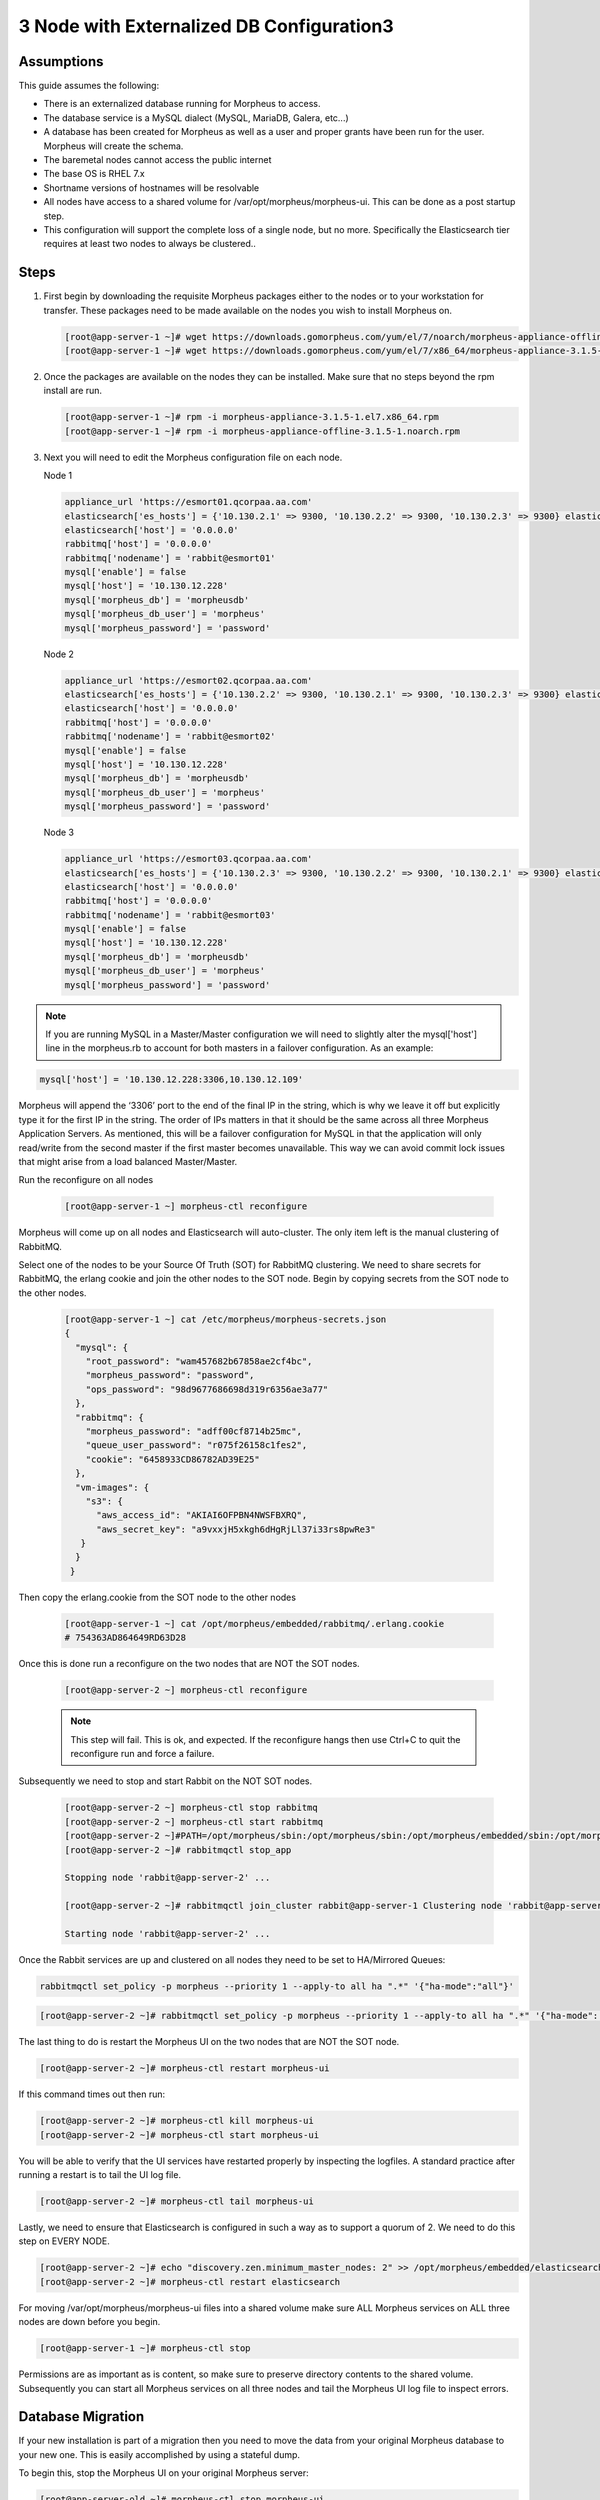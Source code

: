 3 Node with Externalized DB Configuration3
-----------------------------------------

Assumptions
^^^^^^^^^^^^

This guide assumes the following:

- There is an externalized database running for Morpheus to access.
- The database service is a MySQL dialect (MySQL, MariaDB, Galera, etc...)
- A database has been created for Morpheus as well as a user and proper grants have been run for the user. Morpheus will create the schema.
- The baremetal nodes cannot access the public internet
- The base OS is RHEL 7.x
- Shortname versions of hostnames will be resolvable
- All nodes have access to a shared volume for /var/opt/morpheus/morpheus-ui. This can be done as a post startup step.
- This configuration will support the complete loss of a single node, but no more.  Specifically the Elasticsearch tier requires at least two nodes to always be clustered..

Steps
^^^^^

#. First begin by downloading the requisite Morpheus packages either to the nodes or to your workstation for transfer. These packages need to be made available on the nodes you wish to install Morpheus on.

   .. code-block:: bash

    [root@app-server-1 ~]# wget https://downloads.gomorpheus.com/yum/el/7/noarch/morpheus-appliance-offline-3.1.5- 1.noarch.rpm
    [root@app-server-1 ~]# wget https://downloads.gomorpheus.com/yum/el/7/x86_64/morpheus-appliance-3.1.5- 1.el7.x86_64.rpm

#. Once the packages are available on the nodes they can be installed. Make sure that no steps beyond the rpm install are run.

   .. code-block:: bash

    [root@app-server-1 ~]# rpm -i morpheus-appliance-3.1.5-1.el7.x86_64.rpm
    [root@app-server-1 ~]# rpm -i morpheus-appliance-offline-3.1.5-1.noarch.rpm

#. Next you will need to edit the Morpheus configuration file on each node.

   Node 1

   .. code-block:: bash

     appliance_url 'https://esmort01.qcorpaa.aa.com'
     elasticsearch['es_hosts'] = {'10.130.2.1' => 9300, '10.130.2.2' => 9300, '10.130.2.3' => 9300} elasticsearch['node_name'] = 'morpheus1'
     elasticsearch['host'] = '0.0.0.0'
     rabbitmq['host'] = '0.0.0.0'
     rabbitmq['nodename'] = 'rabbit@esmort01'
     mysql['enable'] = false
     mysql['host'] = '10.130.12.228'
     mysql['morpheus_db'] = 'morpheusdb'
     mysql['morpheus_db_user'] = 'morpheus'
     mysql['morpheus_password'] = 'password'

   Node 2

   .. code-block:: bash

    appliance_url 'https://esmort02.qcorpaa.aa.com'
    elasticsearch['es_hosts'] = {'10.130.2.2' => 9300, '10.130.2.1' => 9300, '10.130.2.3' => 9300} elasticsearch['node_name'] = 'morpheus2'
    elasticsearch['host'] = '0.0.0.0'
    rabbitmq['host'] = '0.0.0.0'
    rabbitmq['nodename'] = 'rabbit@esmort02'
    mysql['enable'] = false
    mysql['host'] = '10.130.12.228'
    mysql['morpheus_db'] = 'morpheusdb'
    mysql['morpheus_db_user'] = 'morpheus'
    mysql['morpheus_password'] = 'password'

   Node 3

   .. code-block:: bash

       appliance_url 'https://esmort03.qcorpaa.aa.com'
       elasticsearch['es_hosts'] = {'10.130.2.3' => 9300, '10.130.2.2' => 9300, '10.130.2.1' => 9300} elasticsearch['node_name'] = 'morpheus3'
       elasticsearch['host'] = '0.0.0.0'
       rabbitmq['host'] = '0.0.0.0'
       rabbitmq['nodename'] = 'rabbit@esmort03'
       mysql['enable'] = false
       mysql['host'] = '10.130.12.228'
       mysql['morpheus_db'] = 'morpheusdb'
       mysql['morpheus_db_user'] = 'morpheus'
       mysql['morpheus_password'] = 'password'

.. note::

  If you are running MySQL in a Master/Master configuration we will need to slightly alter the mysql['host'] line in the morpheus.rb to account for both masters in a failover configuration. As an example:

.. code-block:: bash

    mysql['host'] = '10.130.12.228:3306,10.130.12.109'


Morpheus will append the ‘3306’ port to the end of the final IP in the string, which is why we leave it off but explicitly type it for the first IP in the string. The order of IPs matters in that it should be the same across all three Morpheus Application Servers. As mentioned, this will be a failover configuration for MySQL in that the application will only read/write from the second master if the first master becomes unavailable. This way we can avoid commit lock issues that might arise from a load balanced Master/Master.



Run the reconfigure on all nodes

 .. code-block:: bash

    [root@app-server-1 ~] morpheus-ctl reconfigure

Morpheus will come up on all nodes and Elasticsearch will auto-cluster. The only item left is the manual clustering of RabbitMQ.

Select one of the nodes to be your Source Of Truth (SOT) for RabbitMQ clustering. We need to share secrets for RabbitMQ, the erlang cookie and join the other nodes to the SOT node.
Begin by copying secrets from the SOT node to the other nodes.

 .. code-block:: bash

    [root@app-server-1 ~] cat /etc/morpheus/morpheus-secrets.json
    {
      "mysql": {
        "root_password": "wam457682b67858ae2cf4bc",
        "morpheus_password": "password",
        "ops_password": "98d9677686698d319r6356ae3a77"
      },
      "rabbitmq": {
        "morpheus_password": "adff00cf8714b25mc",
        "queue_user_password": "r075f26158c1fes2",
        "cookie": "6458933CD86782AD39E25"
      },
      "vm-images": {
        "s3": {
          "aws_access_id": "AKIAI6OFPBN4NWSFBXRQ",
          "aws_secret_key": "a9vxxjH5xkgh6dHgRjLl37i33rs8pwRe3"
       }
      }
     }

Then copy the erlang.cookie from the SOT node to the other nodes

 .. code-block:: bash

   [root@app-server-1 ~] cat /opt/morpheus/embedded/rabbitmq/.erlang.cookie
   # 754363AD864649RD63D28

Once this is done run a reconfigure on the two nodes that are NOT the SOT nodes.

 .. code-block:: bash

  [root@app-server-2 ~] morpheus-ctl reconfigure

 .. NOTE:: This step will fail. This is ok, and expected. If the reconfigure hangs then use Ctrl+C to quit the reconfigure run and force a failure.

Subsequently we need to stop and start Rabbit on the NOT SOT nodes.

 .. code-block:: bash

   [root@app-server-2 ~] morpheus-ctl stop rabbitmq
   [root@app-server-2 ~] morpheus-ctl start rabbitmq
   [root@app-server-2 ~]#PATH=/opt/morpheus/sbin:/opt/morpheus/sbin:/opt/morpheus/embedded/sbin:/opt/morpheus/embedded/bin:$PATH
   [root@app-server-2 ~]# rabbitmqctl stop_app

   Stopping node 'rabbit@app-server-2' ...

   [root@app-server-2 ~]# rabbitmqctl join_cluster rabbit@app-server-1 Clustering node 'rabbit@app-server-2' with 'rabbit@app-server-1' ... [root@app-server-2 ~]# rabbitmqctl start_app

   Starting node 'rabbit@app-server-2' ...

Once the Rabbit services are up and clustered on all nodes they need to be set to HA/Mirrored Queues:

.. code-block:: bash

   rabbitmqctl set_policy -p morpheus --priority 1 --apply-to all ha ".*" '{"ha-mode":"all"}'

.. code-block:: bash

  [root@app-server-2 ~]# rabbitmqctl set_policy -p morpheus --priority 1 --apply-to all ha ".*" '{"ha-mode": "all"}'

The last thing to do is restart the Morpheus UI on the two nodes that are NOT the SOT node.

.. code-block:: bash

  [root@app-server-2 ~]# morpheus-ctl restart morpheus-ui

If this command times out then run:

.. code-block:: bash

   [root@app-server-2 ~]# morpheus-ctl kill morpheus-ui
   [root@app-server-2 ~]# morpheus-ctl start morpheus-ui

You will be able to verify that the UI services have restarted properly by inspecting the logfiles. A standard practice after running a restart is to tail the UI log file.

.. code-block:: bash

  [root@app-server-2 ~]# morpheus-ctl tail morpheus-ui

Lastly, we need to ensure that Elasticsearch is configured in such a way as to support a quorum of 2. We need to do this step on EVERY NODE.

.. code-block:: bash

  [root@app-server-2 ~]# echo "discovery.zen.minimum_master_nodes: 2" >> /opt/morpheus/embedded/elasticsearch/config/elasticsearch.yml
  [root@app-server-2 ~]# morpheus-ctl restart elasticsearch

For moving /var/opt/morpheus/morpheus-ui files into a shared volume make sure ALL Morpheus services on ALL three nodes are down before you begin.

.. code-block:: bash

  [root@app-server-1 ~]# morpheus-ctl stop

Permissions are as important as is content, so make sure to preserve directory contents to the shared volume. Subsequently you can start all Morpheus services on all three nodes and tail the Morpheus UI log file to inspect errors.

Database Migration
^^^^^^^^^^^^^^^^^^^^

If your new installation is part of a migration then you need to move the data from your original Morpheus database to your new one. This is easily accomplished by using a stateful dump.

To begin this, stop the Morpheus UI on your original Morpheus server:

.. code-block:: bash

  [root@app-server-old ~]# morpheus-ctl stop morpheus-ui

Once this is done you can safely export. To access the MySQL shell we will need the password for the Morpheus DB user. We can find this in the morpheus-secrets file:

.. code-block:: bash

    [root@app-server-old ~]# cat /etc/morpheus/morpheus-secrets.json

.. code-block:: javascript
  {
    "mysql": {
        "root_password": "2dee0d72a0e20729ef35ad86",
        "morpheus_password": "149c15471484228385f9ccd4",
        "ops_password": "7e6040b3b3a14d8a083fb57e"
          },
    "rabbitmq": {
              "morpheus_password": "35e259a167b2a296",
              "queue_user_password": "c90717995720ab7f",
              "cookie": "3F1B7B5C8B24A6FF1C9A"
    },
    "vm-images": {
      "s3": {
          "aws_access_id": "AKIAI6SF4BN7NWSFAWVQ",
          "aws_secret_key": "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"
        }
      }
  }

Take note of this password as it will be used to invoke a dump. Morpheus provides embedded binaries for this task. Invoke it via the embedded path and specify the host. In this example we are using the morpheus database on the MySQL listening on localhost. Enter the password copied from the previous step when prompted:

.. code-block:: bash

    [root@app-server-old ~]# /opt/morpheus/embedded/mysql/bin/mysqldump -u morpheus -h 127.0.0.1 morpheus -p > /tmp/morpheus_backup.sql
    Enter password:

This file needs to be pushed to the new Morpheus Installation’s backend. Depending on the GRANTS in the new MySQL backend, this will likely require moving this file to one of the new Morpheus frontend servers.
Once the file is in place it can be imported into the backend. Begin by ensuring the Morpheus UI service is stopped on all of the application servers:

.. code-block:: bash

  [root@app-server-1 ~]# morpheus-ctl stop morpheus-ui
  [root@app-server-2 ~]# morpheus-ctl stop morpheus-ui
  [root@app-server-3 ~]# morpheus-ctl stop morpheus-ui

Then you can import the MySQL dump into the target database using the embedded MySQL binaries, specifying the database host, and entering the password for the morpheus user when prompted:

.. code-block:: bash

  [root@app-server-1 ~]# /opt/morpheus/embedded/mysql/bin/mysql -u morpheus -h 10.130.2.38 morpheus -p < /tmp/morpheus_backup.sql
  Enter password:


Recovery
^^^^^^^^^
If a node happens to crash most of the time Morpheus will start upon boot of the server and the services will self-recover. However, there can be cases where RabbitMQ and Elasticsearch are unable to recover in a clean fashion and it require minor manual intervention. Regardless, it is considered best practice when recovering a restart to perform some manual health

.. code-block:: bash

  [root@app-server-1 ~]# morpheus-ctl status
  run: check-server: (pid 17808) 7714s;
  run: log: (pid 549) 8401s
  run: elasticsearch: (pid 19207) 5326s;
  run: log: (pid 565) 8401s
  run: guacd: (pid 601) 8401s;
  run: log: (pid 573) 8401s
  run: morpheus-ui: (pid 17976) 7633s;
  run: log: (pid 555) 8401s
  run: nginx: (pid 581) 8401s;
  run: log: (pid 544) 8401s
  run: rabbitmq: (pid 17850) 7708s;
  run: log: (pid 542) 8401s
  run: redis: (pid 572) 8401s;
  run: log: (pid 548) 8401s


But, a status can report false positives if, say, RabbitMQ is in a boot loop or Elasticsearch is up, but not able to join the cluster. It is always advisable to tail the logs of the services to investigate their health.

.. code-block:: bash

  [root@app-server-1 ~]# morpheus-ctl tail rabbitmq
  [root@app-server-1 ~]# morpheus-ctl tail elasticsearch

Output that would indicate a problem with RabbitMQ would be visible in a StackTrace and resembles this example:

.. image:: /images/ha3node/HA3nodeRabbitMQ.png

And for Elasticsearch:

.. image:: /images/ha3node/HA3nodeElasticSearch.png

To minimize disruption to the user interface, it is advisable to remedy Elasticsearch clustering first. Due to write locking in Elasticsearch it can be required to restart other nodes in the cluster to allow the recovering node to join. Begin by determining which Elasticsearch node became the master during the outage. On one of the two other nodes (not the recovered node):

.. code-block:: bash

  [root@app-server-2 ~]# curl localhost:9200/_cat/nodes
  app-server-1 10.130.2.13 7 47 0.21 d * morpheus1
  localhost 127.0.0.1 4 30 0.32 d m morpheus2

The master is determined by identifying the row with the ‘*’ in it.
SSH to this node (if different) and restart Elasticsearch.

.. code-block:: bash

  [root@app-server-1 ~]# morpheus-ctl restart elasticsearch

Go to the other of the two ‘up’ nodes and run the curl command again. If the output contains three nodes then Elasticsearch has been recovered and you can move on to re-clustering RabbitMQ. Otherwise you will see output that contains only the node itself:

.. code-block:: bash

  [root@app-server-2 ~]# curl localhost:9200/_cat/nodes
  localhost 127.0.0.1 4 30 0.32 d * morpheus2

If this is the case then restart Elasticsearch on this node as well:

.. code-block:: bash

  [root@app-server-2 ~]# morpheus-ctl restart elasticsearch

After this you should be able to run the curl command and see all three nodes have rejoined the cluster:

.. code-block:: bash

  [root@app-server-2 ~]# curl localhost:9200/_cat/nodes
  app-server-1 10.130.2.13 9 53 0.31 d * morpheus1
  localhost 127.0.0.1 7 32 0.22 d m morpheus2
  app-server-3 10.130.2.11 3 28 0.02 d m morpheus3

The most frequent case of restart errors for RabbitMQ is with epmd failing to restart. Morpheus’s recommendation is to ensure the epmd process is running and daemonized by starting it:

.. code-block:: bash

  [root@app-server-1 ~]# /opt/morpheus/embedded/lib/erlang/erts-5.10.4/bin/epmd - daemon

And then restarting RabbitMQ:

.. code-block:: bash

  [root@app-server-1 ~]# morpheus-ctl restart rabbitmq

And then restarting the Morpheus UI service:

.. code-block:: bash

  [root@app-server-1 ~]# morpheus-ctl restart morpheus-ui

Again, it is always advisable to monitor the startup to ensure the Morpheus Application is starting without error:

.. code-block:: bash

  [root@app-server-1 ~]# morpheus-ctl tail morpheus-ui

**Recovery Thoughts/Further Discussion:** If Morpheus UI cannot connect to RabbitMQ, Elasticsearch or the database tier it will fail to start. The Morpheus UI logs can indicate if this is the case.

Aside from RabbitMQ, there can be issues with false positives concerning Elasticsearch’s running status. The biggest challenge with Elasticsearch, for instance, is that a restarted node has trouble joining the ES cluster. This is fine in the case of ES, though, because the minimum_master_nodes setting will not allow the un-joined singleton to be consumed until it joins. Morpheus will still start if it can reach the other two ES hosts, which are still clustered.

The challenge with RabbitMQ is that it is load balanced behind Morpheus for requests, but each Morpheus application server needs to boostrap the RabbitMQ tied into it. Thus, if it cannot reach its own RabbitMQ startup for it will fail.

Similarly, if a Morpheus UI service cannot reach the database, startup will fail. However, if the database is externalized and failover is configured for Master/Master, then there should be ample opportunity for Morpheus to connect to the database tier.

Because Morpheus can start even though the Elasticsearch node on the same host fails to join the cluster, it is advisable to investigate the health of ES on the restarted node after the services are up. This can be done by accessing the endpoint with curl and inspecting the output. The status should be “green” and number of nodes should be “3”:

.. code-block:: bash

  [root@app-server-1 ~]# curl localhost:9200/_cluster/health?pretty=true
  {
  "cluster_name" : "morpheus",
  "status" : "green",
  "timed_out" : false,
  "number_of_nodes" : 3,
  "number_of_data_nodes" : 3,
  "active_primary_shards" : 110,
  "active_shards" : 220,
  "relocating_shards" : 0,
  "initializing_shards" : 0,
  "unassigned_shards" : 0,
  "number_of_pending_tasks" : 0,
  "number_of_in_flight_fetch" : 0
  }

If this is not the case it is worth investigating the Elasticsearch logs to understand why the singleton node is having trouble joining the cluster. These can be found at:

``/var/log/morpheus/elasticsearch/current``

Outside of these stateful tiers, the “morpheus-ctl status” command will not output a “run” status unless the service is successfully running. If a stateless service reports a failure to run, the logs should be investigated and/or sent to Morpheus for
additional support. Logs for all Morpheus embedded services are found below:

``/var/log/morpheus``
